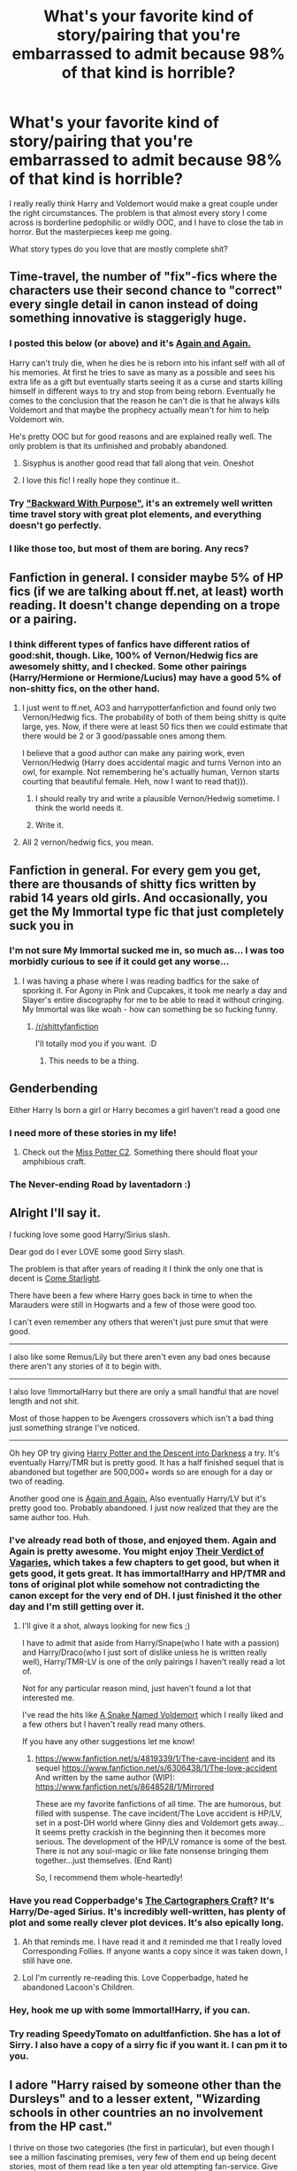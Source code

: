 #+TITLE: What's your favorite kind of story/pairing that you're embarrassed to admit because 98% of that kind is horrible?

* What's your favorite kind of story/pairing that you're embarrassed to admit because 98% of that kind is horrible?
:PROPERTIES:
:Author: FreakingTea
:Score: 16
:DateUnix: 1400475844.0
:DateShort: 2014-May-19
:FlairText: Discussion
:END:
I really really think Harry and Voldemort would make a great couple under the right circumstances. The problem is that almost every story I come across is borderline pedophilic or wildly OOC, and I have to close the tab in horror. But the masterpieces keep me going.

What story types do you love that are mostly complete shit?


** Time-travel, the number of "fix"-fics where the characters use their second chance to "correct" every single detail in canon instead of doing something innovative is staggerigly huge.
:PROPERTIES:
:Score: 24
:DateUnix: 1400476904.0
:DateShort: 2014-May-19
:END:

*** I posted this below (or above) and it's [[https://www.fanfiction.net/s/8149841/1/Again-and-Again][Again and Again.]]

Harry can't truly die, when he dies he is reborn into his infant self with all of his memories. At first he tries to save as many as a possible and sees his extra life as a gift but eventually starts seeing it as a curse and starts killing himself in different ways to try and stop from being reborn. Eventually he comes to the conclusion that the reason he can't die is that he always kills Voldemort and that maybe the prophecy actually mean't for him to help Voldemort win.

He's pretty OOC but for good reasons and are explained really well. The only problem is that its unfinished and probably abandoned.
:PROPERTIES:
:Author: NaughtyGaymer
:Score: 8
:DateUnix: 1400479799.0
:DateShort: 2014-May-19
:END:

**** Sisyphus is another good read that fall along that vein. Oneshot
:PROPERTIES:
:Score: 3
:DateUnix: 1400501199.0
:DateShort: 2014-May-19
:END:


**** I love this fic! I really hope they continue it..
:PROPERTIES:
:Author: MizukiYumeko
:Score: 1
:DateUnix: 1400717679.0
:DateShort: 2014-May-22
:END:


*** Try [[https://www.fanfiction.net/s/4101650/1/Backward-With-Purpose-Part-I-Always-and-Always]["Backward With Purpose"]], it's an extremely well written time travel story with great plot elements, and everything doesn't go perfectly.
:PROPERTIES:
:Author: JWBails
:Score: 5
:DateUnix: 1400535116.0
:DateShort: 2014-May-20
:END:


*** I like those too, but most of them are boring. Any recs?
:PROPERTIES:
:Author: FreakingTea
:Score: 2
:DateUnix: 1400479856.0
:DateShort: 2014-May-19
:END:


** Fanfiction in general. I consider maybe 5% of HP fics (if we are talking about ff.net, at least) worth reading. It doesn't change depending on a trope or a pairing.
:PROPERTIES:
:Author: dinara_n
:Score: 14
:DateUnix: 1400488821.0
:DateShort: 2014-May-19
:END:

*** I think different types of fanfics have different ratios of good:shit, though. Like, 100% of Vernon/Hedwig fics are awesomely shitty, and I checked. Some other pairings (Harry/Hermione or Hermione/Lucius) may have a good 5% of non-shitty fics, on the other hand.
:PROPERTIES:
:Author: FreakingTea
:Score: 3
:DateUnix: 1400499627.0
:DateShort: 2014-May-19
:END:

**** I just went to ff.net, AO3 and harrypotterfanfiction and found only two Vernon/Hedwig fics. The probability of both of them being shitty is quite large, yes. Now, if there were at least 50 fics then we could estimate that there would be 2 or 3 good/passable ones among them.

I believe that a good author can make any pairing work, even Vernon/Hedwig (Harry does accidental magic and turns Vernon into an owl, for example. Not remembering he's actually human, Vernon starts courting that beautiful female. Heh, now I want to read that))).
:PROPERTIES:
:Author: dinara_n
:Score: 2
:DateUnix: 1400524361.0
:DateShort: 2014-May-19
:END:

***** I should really try and write a plausible Vernon/Hedwig sometime. I think the world needs it.
:PROPERTIES:
:Author: FreakingTea
:Score: 2
:DateUnix: 1400731374.0
:DateShort: 2014-May-22
:END:


***** Write it.
:PROPERTIES:
:Author: lifelesseyes
:Score: 1
:DateUnix: 1400536904.0
:DateShort: 2014-May-20
:END:


**** All 2 vernon/hedwig fics, you mean.
:PROPERTIES:
:Author: tn5421
:Score: 1
:DateUnix: 1401564992.0
:DateShort: 2014-Jun-01
:END:


** Fanfiction in general. For every gem you get, there are thousands of shitty fics written by rabid 14 years old girls. And occasionally, you get the My Immortal type fic that just completely suck you in
:PROPERTIES:
:Score: 11
:DateUnix: 1400501288.0
:DateShort: 2014-May-19
:END:

*** I'm not sure My Immortal sucked me in, so much as... I was too morbidly curious to see if it could get any worse...
:PROPERTIES:
:Author: FreakingTea
:Score: 3
:DateUnix: 1400501492.0
:DateShort: 2014-May-19
:END:

**** I was having a phase where I was reading badfics for the sake of sporking it. For Agony in Pink and Cupcakes, it took me nearly a day and Slayer's entire discography for me to be able to read it without cringing. My Immortal was like woah - how can something be so fucking funny.
:PROPERTIES:
:Score: 1
:DateUnix: 1400501849.0
:DateShort: 2014-May-19
:END:

***** [[/r/shittyfanfiction]]

I'll totally mod you if you want. :D
:PROPERTIES:
:Author: FreakingTea
:Score: 3
:DateUnix: 1400503721.0
:DateShort: 2014-May-19
:END:

****** This needs to be a thing.
:PROPERTIES:
:Author: paperhurts
:Score: 1
:DateUnix: 1400694345.0
:DateShort: 2014-May-21
:END:


** Genderbending

Either Harry Is born a girl or Harry becomes a girl haven't read a good one
:PROPERTIES:
:Author: Notosk
:Score: 8
:DateUnix: 1400482935.0
:DateShort: 2014-May-19
:END:

*** I need more of these stories in my life!
:PROPERTIES:
:Author: lynxlairliar
:Score: 3
:DateUnix: 1400525444.0
:DateShort: 2014-May-19
:END:

**** Check out the [[http://www.fanfiction.net/community/Miss-Potter/19146/99/3/1/0/0/0/0/][Miss Potter C2]]. Something there should float your amphibious craft.
:PROPERTIES:
:Author: wordhammer
:Score: 3
:DateUnix: 1400528490.0
:DateShort: 2014-May-20
:END:


*** The Never-ending Road by laventadorn :)
:PROPERTIES:
:Author: werty71
:Score: 2
:DateUnix: 1400606985.0
:DateShort: 2014-May-20
:END:


** Alright I'll say it.

I fucking love some good Harry/Sirius slash.

Dear god do I ever LOVE some good Sirry slash.

The problem is that after years of reading it I think the only one that is decent is [[https://www.fanfiction.net/s/6482502/1/Come-Starlight][Come Starlight]].

There have been a few where Harry goes back in time to when the Marauders were still in Hogwarts and a few of those were good too.

I can't even remember any others that weren't just pure smut that were good.

--------------

I also like some Remus/Lily but there aren't even any bad ones because there aren't any stories of it to begin with.

--------------

I also love !ImmortalHarry but there are only a small handful that are novel length and not shit.

Most of those happen to be Avengers crossovers which isn't a bad thing just something strange I've noticed.

--------------

Oh hey OP try giving [[https://www.fanfiction.net/s/6163339/1/Harry-Potter-and-the-Descent-into-Darkness][Harry Potter and the Descent into Darkness]] a try. It's eventually Harry/TMR but is pretty good. It has a half finished sequel that is abandoned but together are 500,000+ words so are enough for a day or two of reading.

Another good one is [[https://www.fanfiction.net/s/8149841/1/Again-and-Again][Again and Again.]] Also eventually Harry/LV but it's pretty good too. Probably abandoned. I just now realized that they are the same author too. Huh.
:PROPERTIES:
:Author: NaughtyGaymer
:Score: 7
:DateUnix: 1400479190.0
:DateShort: 2014-May-19
:END:

*** I've already read both of those, and enjoyed them. Again and Again is pretty awesome. You might enjoy [[https://www.fanfiction.net/s/5356546/1/Their-Verdict-of-Vagaries][Their Verdict of Vagaries]], which takes a few chapters to get good, but when it gets good, it gets great. It has immortal!Harry and HP/TMR and tons of original plot while somehow not contradicting the canon except for the very end of DH. I just finished it the other day and I'm still getting over it.
:PROPERTIES:
:Author: FreakingTea
:Score: 4
:DateUnix: 1400479754.0
:DateShort: 2014-May-19
:END:

**** I'll give it a shot, always looking for new fics ;)

I have to admit that aside from Harry/Snape(who I hate with a passion) and Harry/Draco(who I just sort of dislike unless he is written really well), Harry/TMR-LV is one of the only pairings I haven't really read a lot of.

Not for any particular reason mind, just haven't found a lot that interested me.

I've read the hits like [[https://www.fanfiction.net/s/6953303/1/A-Snake-Named-Voldemort][A Snake Named Voldemort]] which I really liked and a few others but I haven't really read many others.

If you have any other suggestions let me know!
:PROPERTIES:
:Author: NaughtyGaymer
:Score: 2
:DateUnix: 1400480080.0
:DateShort: 2014-May-19
:END:

***** [[https://www.fanfiction.net/s/4819339/1/The-cave-incident]] and its sequel [[https://www.fanfiction.net/s/6306438/1/The-love-accident]] And written by the same author (WIP): [[https://www.fanfiction.net/s/8648528/1/Mirrored]]

These are my favorite fanfictions of all time. The are humorous, but filled with suspense. The cave incident/The Love accident is HP/LV, set in a post-DH world where Ginny dies and Voldemort gets away... It seems pretty crackish in the beginning then it becomes more serious. The development of the HP/LV romance is some of the best. There is not any soul-magic or like fate nonsense bringing them together...just themselves. (End Rant)

So, I recommend them whole-heartedly!
:PROPERTIES:
:Score: 1
:DateUnix: 1400502027.0
:DateShort: 2014-May-19
:END:


*** Have you read Copperbadge's [[http://archiveofourown.org/works/979182/chapters/1927380][The Cartographers Craft]]? It's Harry/De-aged Sirius. It's incredibly well-written, has plenty of plot and some really clever plot devices. It's also epically long.
:PROPERTIES:
:Author: loveshercoffee
:Score: 2
:DateUnix: 1400511801.0
:DateShort: 2014-May-19
:END:

**** Ah that reminds me. I have read it and it reminded me that I really loved Corresponding Follies. If anyone wants a copy since it was taken down, I still have one.
:PROPERTIES:
:Author: NaughtyGaymer
:Score: 2
:DateUnix: 1400516210.0
:DateShort: 2014-May-19
:END:


**** Lol I'm currently re-reading this. Love Copperbadge, hated he abandoned Lacoon's Children.
:PROPERTIES:
:Author: lifelesseyes
:Score: 2
:DateUnix: 1400537068.0
:DateShort: 2014-May-20
:END:


*** Hey, hook me up with some Immortal!Harry, if you can.
:PROPERTIES:
:Author: Sarks
:Score: 2
:DateUnix: 1400690263.0
:DateShort: 2014-May-21
:END:


*** Try reading SpeedyTomato on adultfanfiction. She has a lot of Sirry. I also have a copy of a sirry fic if you want it. I can pm it to you.
:PROPERTIES:
:Score: 1
:DateUnix: 1400605396.0
:DateShort: 2014-May-20
:END:


** I adore "Harry raised by someone other than the Dursleys" and to a lesser extent, "Wizarding schools in other countries an no involvement from the HP cast."

I thrive on those two categories (the first in particular), but even though I see a million fascinating premises, very few of them end up being decent stories, most of them read like a ten year old attempting fan-service. Give me a novel-length take on either of those and I'm happy. I'm actually debating writing a "Harry Raised by Augusta Longbottom" fic right now, but I'm terrible, so consider that idea up for grabs if you like it.
:PROPERTIES:
:Author: _TheShrike_
:Score: 8
:DateUnix: 1400488434.0
:DateShort: 2014-May-19
:END:


** Incomplete fics.

I can't stop reading them. Even if they were last updated in 2009, if the summary and first chapter pull me in, I can't help myself. I like seeing those initial burning ideas that the authors had presented so lovingly, even as I know those bright starts ultimately never went anywhere or were actually immediately ruined in the second chapter.

Most such fics are really bad, sure, and were dropped by the writer as soon as they realized that fact themselves (or when they graduated high school).

But every once in a while...
:PROPERTIES:
:Author: TimeLoopedPowerGamer
:Score: 7
:DateUnix: 1400661222.0
:DateShort: 2014-May-21
:END:


** Romance stories.
:PROPERTIES:
:Author: aspensmonster
:Score: 6
:DateUnix: 1400476206.0
:DateShort: 2014-May-19
:END:

*** If you are looking for some really good 'real' romance try giving the Balcony series a try.

They are James/Lily, Sirius/OFC, and Remus/OFC.

The first is [[https://www.fanfiction.net/s/2717445/1/Tears-on-the-Balcony][Tears On The Balcony.]]

The second is [[https://www.fanfiction.net/s/3927882/1/Kisses-on-the-Balcony][Kisses On The Balcony.]]

The third is [[https://www.fanfiction.net/s/8127738/1/Goodbyes-On-The-Balcony][Goodbyes On The Balcony.]]

The first two are finished and the second has 450,000+ words and was just updated yesterday. They are cannon and are really good, I'm surprised no one talks about them more I don't think I've ever seen them mentioned here before.
:PROPERTIES:
:Author: NaughtyGaymer
:Score: 5
:DateUnix: 1400479454.0
:DateShort: 2014-May-19
:END:

**** I've read it about a year ago and while number 1 is decent, number 2 is kind of eh, and I can't force myself to start reading 3

My biggest issue with it is all the OC related subplots. And the whole thing is kind of cliched....
:PROPERTIES:
:Score: 1
:DateUnix: 1400546473.0
:DateShort: 2014-May-20
:END:


** My two favorite characters are Snape and Luna... for similar reasons. Both are complex, clever, far from normative, and /incredibly/ strong. On one side, Snape chooses to see the worst in everything, while Luna chooses to see the best. Yet 99% of Snuna stories, both as a romance and friendship, are utter shite because most authors cannot write both characters well.

[[https://www.fanfiction.net/s/3683077/1/Giving-Extras][Giving Extras]] is basically the only story that got around to doing it right, but is made by the notoriously slow-to-update [[https://www.fanfiction.net/u/889650/whitehound][whitehound]] who has told me he has not abandoned it.
:PROPERTIES:
:Author: Teh_Warlus
:Score: 5
:DateUnix: 1400502981.0
:DateShort: 2014-May-19
:END:

*** Snuna... Made me laugh, I'd never heard the term before.
:PROPERTIES:
:Author: LeLapinBlanc
:Score: 3
:DateUnix: 1400522068.0
:DateShort: 2014-May-19
:END:

**** Yeah, it's a thing. I was surprised as well.

¯\_(ツ)_/¯
:PROPERTIES:
:Author: Teh_Warlus
:Score: 2
:DateUnix: 1400524198.0
:DateShort: 2014-May-19
:END:


*** A year and a half since an update, and you say it's /not/ abandoned?
:PROPERTIES:
:Author: luellasindon
:Score: 2
:DateUnix: 1400974966.0
:DateShort: 2014-May-25
:END:

**** The author (well, 7 months ago or so) messaged me to say that this is not abandoned. I am growing skeptical myself... but still have hope.
:PROPERTIES:
:Author: Teh_Warlus
:Score: 2
:DateUnix: 1401001463.0
:DateShort: 2014-May-25
:END:


** Draco/Luna. Their personality clash + her time in Malfoy Manor spawns a lot of fic possibilities, but they usually end up as caricatures. Luna is either a secret black hole of angst or so dreamy she's literally floating in the air.

And next gen fic gets a bad rep in nearly every community because 98% of them are terrible, but I've more interested in the non-canon areas of HP fic and that 2% is so, so good.
:PROPERTIES:
:Author: someorangegirl
:Score: 4
:DateUnix: 1400487139.0
:DateShort: 2014-May-19
:END:

*** Luna's often badly written, and I think it's a shame because she's such a great character, and it's the parts that authors leave out about her that make me like her. I've never seen Draco/Luna before, though. Are there any good ones?
:PROPERTIES:
:Author: FreakingTea
:Score: 3
:DateUnix: 1400499150.0
:DateShort: 2014-May-19
:END:

**** Not that I've seen, but there's a more gen oneshot I rec a lot, my very favorite one, about Draco and Luna in Malfoy Manor: [[http://www.harrypotterfanfiction.com/viewstory.php?psid=308510][Christmas in Prison]].

Draco is usually badly written too! The ship's a double-edged sword.
:PROPERTIES:
:Author: someorangegirl
:Score: 1
:DateUnix: 1400520932.0
:DateShort: 2014-May-19
:END:


** Probably Harry/Twin Sister or Harry/Sister No idea why, but the fics I read with that always draw me in, with good plots and characters
:PROPERTIES:
:Score: 4
:DateUnix: 1400599690.0
:DateShort: 2014-May-20
:END:

*** I've read exactly one fic where Harry had a sister that was okay, but then, I also tend to skip over those kinds of things anyway. Harry was in an alternate dimension in it, too, and didn't know who she was.
:PROPERTIES:
:Author: FreakingTea
:Score: 2
:DateUnix: 1400637808.0
:DateShort: 2014-May-21
:END:


** Fellow HarryVoldy fan!
:PROPERTIES:
:Score: 4
:DateUnix: 1400605293.0
:DateShort: 2014-May-20
:END:


** Harry/Neville and Harry/Fred (not George). But I believe the only reason why there are no good ones is because there are so few in the first place. And Crossovers and Dimensional Travel. Most of them are crap but when they're not they're awesome.
:PROPERTIES:
:Author: Windschatten
:Score: 3
:DateUnix: 1400485804.0
:DateShort: 2014-May-19
:END:


** Story would be wrong boy who lived fics , I think some of them are great

Pairing would be my otp Harry/Tonks I've been shut down and burnt for that pairing
:PROPERTIES:
:Author: OnlyaCat
:Score: 3
:DateUnix: 1401421061.0
:DateShort: 2014-May-30
:END:

*** I can't imagine why anyone would feel that strongly against Harry/Tonks. I've been reading Harry/Sirius lately, and that's not all that different. Then again, HPTMR is my favorite pairing. :P
:PROPERTIES:
:Author: FreakingTea
:Score: 2
:DateUnix: 1401425002.0
:DateShort: 2014-May-30
:END:


** So, uh, mind sharing some of those Harry/Voldemort masterpieces?
:PROPERTIES:
:Author: Manu_V
:Score: 2
:DateUnix: 1400511469.0
:DateShort: 2014-May-19
:END:


** Harry/Bellatrix
:PROPERTIES:
:Author: DingoJellybean
:Score: 2
:DateUnix: 1400513192.0
:DateShort: 2014-May-19
:END:


** Luna and Seamus...
:PROPERTIES:
:Author: muggle_marauder
:Score: 1
:DateUnix: 1400506357.0
:DateShort: 2014-May-19
:END:


** My guilty pleasure is Lumione (Lucius/Hermione). While some fics are beautifully written with great characterizations (ex. [[https://www.fanfiction.net/s/3494886/1/Eden][Eden]]), there are many fics that are really cringe worthy. Those ones usually have Hermione as some very willing sex slave/sex goddess who prances around in leather outfits, in love with her master Lucius, who loves her too yet smacks her around. Bonus cringe points if Lucius shares her with Voldemort.
:PROPERTIES:
:Author: Dimplz
:Score: 1
:DateUnix: 1400525713.0
:DateShort: 2014-May-19
:END:

*** I still think of Eden when I think of that pairing after reading it a few years ago. It's one of those fics that stays with you for a long time. It's a shame there aren't many more like that.
:PROPERTIES:
:Author: FreakingTea
:Score: 3
:DateUnix: 1400540608.0
:DateShort: 2014-May-20
:END:


** No fear, cavalier, etc.

I read what I like, and leave the rest. Like your salad bar.
:PROPERTIES:
:Author: duriel
:Score: 0
:DateUnix: 1400540104.0
:DateShort: 2014-May-20
:END:
